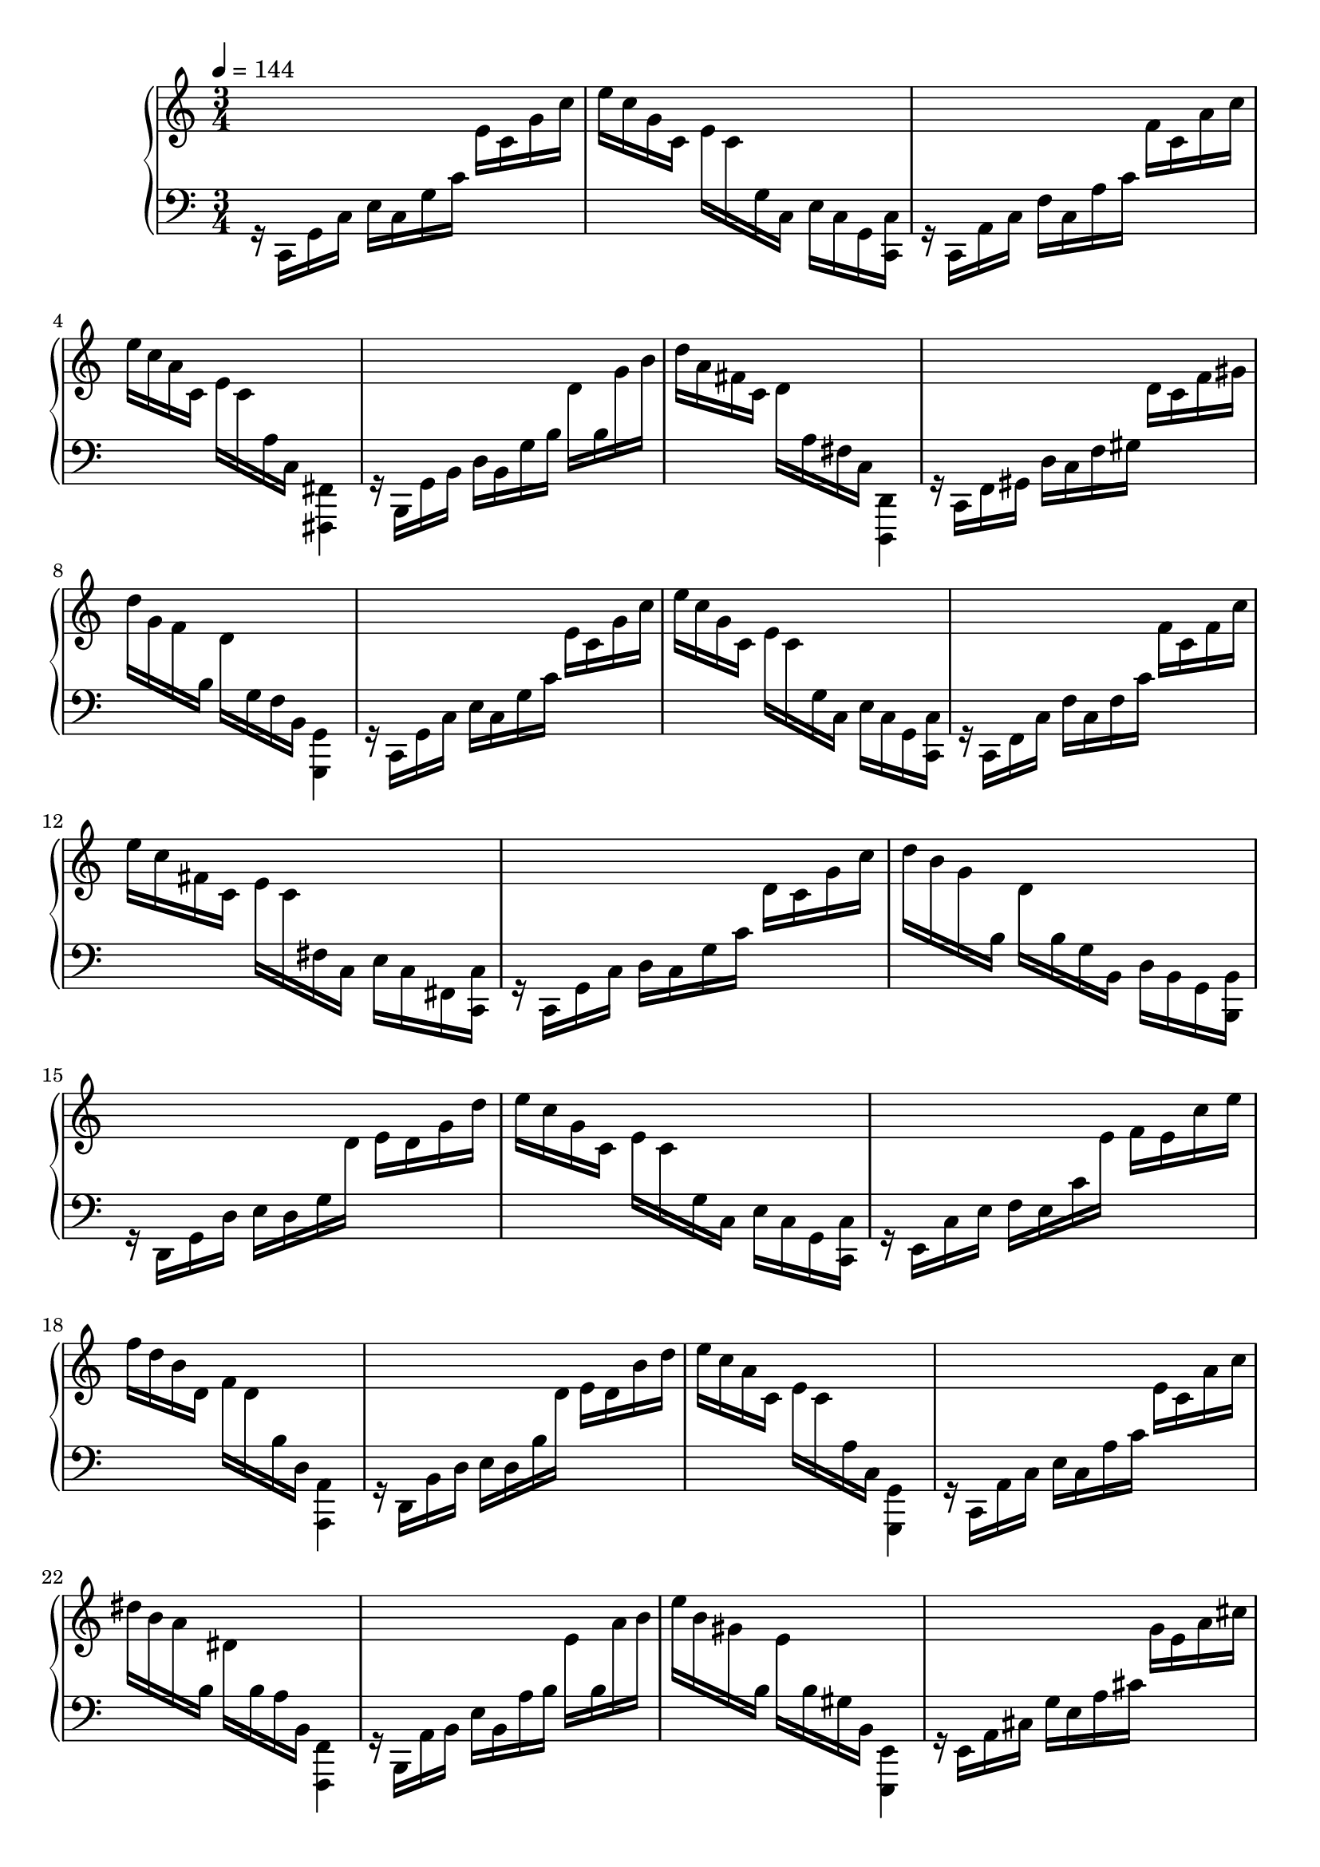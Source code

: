 \version "2.24.3"

lh = {
r16  c, g, c e c g c' e' c' g' c''| e'' c'' g' c' e' c' g c e c g, <c, c>|
r c, a, c f c a c' f' c' a' c''| e'' c'' a' c' e' c' a c <fis,, fis,>4|
r16 b,, g, b, d b, g b d' b g' b'| d'' a' fis' c' d' a fis c <d,, d,>4|
r16 c, f, gis, d c f gis d' c' f' gis'| d'' g' f' b d' g f b, <g,, g,>4|
r16 c, g, c e c g c' e' c' g' c''| e'' c'' g' c' e' c' g c e c g, <c, c>|
r c, f, c f c f c' f' c' f' c''| e'' c'' fis' c' e' c' fis c e c fis, <c, c>|
r c, g, c d c g c' d' c' g' c''| d'' b' g' b d' b g b, d b, g, <b,, b,>|
r d, g, d e d g d' e' d' g' d''| e'' c'' g' c' e' c' g c e c g, <c, c>|
r e, c e f e c' e' f' e' c'' e''| f'' d'' b' d' f' d' b d <a,, a,>4|
r16 d, b, d e d b d' e' d' b' d''| e'' c'' a' c' e' c' a c <g,, g,>4|
r16 c, a, c e c a c' e' c' a' c''| dis'' b' a' b dis' b a b, <f,, f,>4|
r16 b,, a, b, e b, a b e' b a' b'| e'' b' gis' b e' b gis b, <e,, e,>4|
%
r16 e, a, cis g e a cis' g' e' a' cis''| g'' cis'' a' e' g' cis' a e <d,, d,>4|
r16  d, g, c f d g c' f' d' g' c''| f'' b' g' d' f' b g d <c,, c,>4|
r16  c, g, bes, e c g bes e' c' g' bes'| ees'' bes' ees' c' ees' bes ees c <ges,, ges,>4|
r16 c, ees, a, ees c ees a ees' c' ees' a'| ees'' aes' ees' b ees' aes ees b, <f,, f,>4|
r16 bes,, f, aes, d bes, f aes d' bes f' aes'| d'' gis' e' bes d' gis e bes, d gis, e, <bes,, bes,>|
r a,, e, a, d a, e a d' a e' a'| cis'' a' e' a cis' a e a, cis a, e, <a,, a,>|
%
r a,, d, fis, c a, d fis c' a d' fis'| c'' f' d' a c' f d a, b, f, d, g,,|
r g,, c, e, b, g, c e b g c' e'| b' e' c' f b e c f, a, e, c, f,,|
r f, b, d a g f e d c b, a,| e, b, d g f b d' g' c' a e g|
d, a, c f d a c' f' b g d f| c, g, b, e c g b e' a f c e|
b,, f, a, d b, f a d' a f b, d| b,, fis, a, dis b, fis a dis' a fis b, dis|
e,, b,, e, gis, e, b, e gis e b e' gis'| e' b' e'' gis'' <e'' b''>4 <d, g, d>%|
}


\book {
\score {
  \new PianoStaff 
%  \set Staff.ottavationMarkups = #ottavation-ordinals
  <<
    \new Staff = "up" {
  \clef treble
  \key c \major
  \time 3/4
  \tempo 4 = 144
  \absolute
    << 
 %     \new Voice { \voiceOne \autoChange \rh }
      \new Voice { \voiceTwo \autoChange \lh }
    >>
    }
    \new Staff = "down" {
  \clef bass
    }
  >>
  \layout { }
  \midi { }
}
}